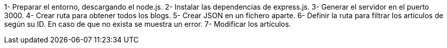 1- Preparar el entorno, descargando el node.js.
2- Instalar las dependencias de express.js.
3- Generar el servidor en el puerto 3000.
4- Crear ruta para obtener todos los blogs.
5- Crear JSON en un fichero aparte.
6- Definir la ruta para filtrar los artículos de según su ID. En caso de que no exista se muestra un error.
7- Modificar los artículos.